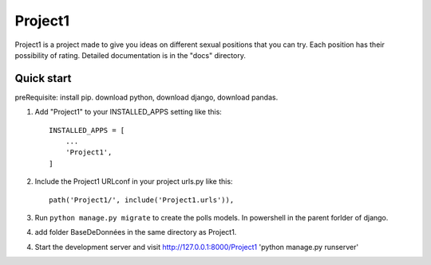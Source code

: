 =====
Project1
=====

Project1 is a project made to give you ideas on different sexual positions that you can try. Each position has their possibility of rating.
Detailed documentation is in the "docs" directory.

Quick start
-----------
preRequisite:
install pip.
download python,
download django, 
download pandas.

1. Add "Project1" to your INSTALLED_APPS setting like this::

    INSTALLED_APPS = [
        ...
        'Project1',
    ]

2. Include the Project1 URLconf in your project urls.py like this::

    path('Project1/', include('Project1.urls')),

3. Run ``python manage.py migrate`` to create the polls models. In powershell in the parent forlder of django.

4. add folder BaseDeDonnées in the same directory as Project1.

4. Start the development server and visit http://127.0.0.1:8000/Project1
   'python manage.py runserver'

